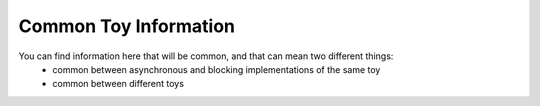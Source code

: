 =================================
Common Toy Information
=================================

You can find information here that will be common, and that can mean two different things:
    - common between asynchronous and blocking implementations of the same toy
    - common between different toys
